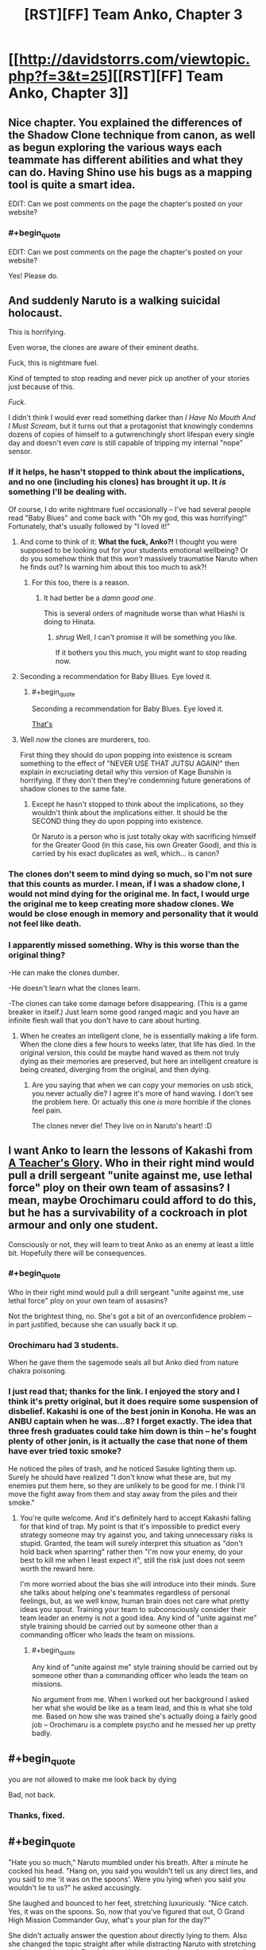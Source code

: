 #+TITLE: [RST][FF] Team Anko, Chapter 3

* [[http://davidstorrs.com/viewtopic.php?f=3&t=25][[RST][FF] Team Anko, Chapter 3]]
:PROPERTIES:
:Author: eaglejarl
:Score: 19
:DateUnix: 1426372752.0
:END:

** Nice chapter. You explained the differences of the Shadow Clone technique from canon, as well as begun exploring the various ways each teammate has different abilities and what they can do. Having Shino use his bugs as a mapping tool is quite a smart idea.

EDIT: Can we post comments on the page the chapter's posted on your website?
:PROPERTIES:
:Author: liamash3
:Score: 6
:DateUnix: 1426375990.0
:END:

*** #+begin_quote
  EDIT: Can we post comments on the page the chapter's posted on your website?
#+end_quote

Yes! Please do.
:PROPERTIES:
:Author: eaglejarl
:Score: 2
:DateUnix: 1426376864.0
:END:


** And suddenly Naruto is a walking suicidal holocaust.

This is horrifying.

Even worse, the clones are aware of their eminent deaths.

Fuck, this is nightmare fuel.

Kind of tempted to stop reading and never pick up another of your stories just because of this.

/Fuck/.

I didn't think I would ever read something darker than /I Have No Mouth And I Must Scream/, but it turns out that a protagonist that knowingly condemns dozens of copies of himself to a gutwrenchingly short lifespan every single day and doesn't even /care/ is still capable of tripping my internal "nope" sensor.
:PROPERTIES:
:Author: MadScientist14159
:Score: 5
:DateUnix: 1426387679.0
:END:

*** If it helps, he hasn't stopped to think about the implications, and no one (including his clones) has brought it up. It /is/ something I'll be dealing with.

Of course, I do write nightmare fuel occasionally -- I've had several people read "Baby Blues" and come back with "Oh my god, this was horrifying!" Fortunately, that's usually followed by "I loved it!"
:PROPERTIES:
:Author: eaglejarl
:Score: 4
:DateUnix: 1426388433.0
:END:

**** And come to think of it: *What the fuck, Anko?!* I thought you were supposed to be looking out for your students emotional wellbeing? Or do you somehow think that this /won't/ massively traumatise Naruto when he finds out? Is warning him about this too much to ask?!
:PROPERTIES:
:Author: MadScientist14159
:Score: 2
:DateUnix: 1426389296.0
:END:

***** For this too, there is a reason.
:PROPERTIES:
:Author: eaglejarl
:Score: 3
:DateUnix: 1426389451.0
:END:

****** It had better be a /damn good one/.

This is several orders of magnitude worse than what Hiashi is doing to Hinata.
:PROPERTIES:
:Author: MadScientist14159
:Score: 2
:DateUnix: 1426389604.0
:END:

******* /shrug/ Well, I can't promise it will be something you like.

If it bothers you this much, you might want to stop reading now.
:PROPERTIES:
:Author: eaglejarl
:Score: 5
:DateUnix: 1426391747.0
:END:


**** Seconding a recommendation for Baby Blues. Eye loved it.
:PROPERTIES:
:Author: actually_just_idiot
:Score: 2
:DateUnix: 1426414816.0
:END:

***** #+begin_quote
  Seconding a recommendation for Baby Blues. Eye loved it.
#+end_quote

[[#s][That's]]
:PROPERTIES:
:Author: eaglejarl
:Score: 2
:DateUnix: 1426416748.0
:END:


**** Well /now/ the clones are murderers, too.

First thing they should do upon popping into existence is scream something to the effect of "NEVER USE THAT JUTSU AGAIN!" then explain in excruciating detail why this version of Kage Bunshin is horrifying. If they don't then they're condemning future generations of shadow clones to the same fate.
:PROPERTIES:
:Author: MadScientist14159
:Score: 1
:DateUnix: 1426388964.0
:END:

***** Except he hasn't stopped to think about the implications, so they wouldn't think about the implications either. It should be the SECOND thing they do upon popping into existence.

Or Naruto is a person who is just totally okay with sacrificing himself for the Greater Good (in this case, his own Greater Good), and this is carried by his exact duplicates as well, which... is canon?
:PROPERTIES:
:Author: Nevereatcars
:Score: 3
:DateUnix: 1426457884.0
:END:


*** The clones don't seem to mind dying so much, so I'm not sure that this counts as murder. I mean, if I was a shadow clone, I would not mind dying for the original me. In fact, I would urge the original me to keep creating more shadow clones. We would be close enough in memory and personality that it would not feel like death.
:PROPERTIES:
:Author: EDSorow
:Score: 4
:DateUnix: 1426402769.0
:END:


*** I apparently missed something. Why is this worse than the original thing?

-He can make the clones dumber.

-He doesn't learn what the clones learn.

-The clones can take some damage before disappearing. (This is a game breaker in itself.) Just learn some good ranged magic and you have an infinite flesh wall that you don't have to care about hurting.
:PROPERTIES:
:Author: kaukamieli
:Score: 1
:DateUnix: 1426544590.0
:END:

**** When he creates an intelligent clone, he is essentially making a life form. When the clone dies a few hours to weeks later, that life has died. In the original version, this could be maybe hand waved as them not truly dying as their memories are preserved, but here an intelligent creature is being created, diverging from the original, and then dying.
:PROPERTIES:
:Author: Zephyr1011
:Score: 2
:DateUnix: 1426544718.0
:END:

***** Are you saying that when we can copy your memories on usb stick, you never actually die? I agree it's more of hand waving. I don't see the problem here. Or actually this one /is/ more horrible if the clones feel pain.

The clones never die! They live on in Naruto's heart! :D
:PROPERTIES:
:Author: kaukamieli
:Score: 1
:DateUnix: 1426546868.0
:END:


** I want Anko to learn the lessons of Kakashi from [[https://www.fanfiction.net/s/6940744/1/A-Teacher-s-Glory][A Teacher's Glory]]. Who in their right mind would pull a drill sergeant "unite against me, use lethal force" ploy on their own team of assasins? I mean, maybe Orochimaru could afford to do this, but he has a survivability of a cockroach in plot armour and only one student.

Consciously or not, they will learn to treat Anko as an enemy at least a little bit. Hopefully there will be consequences.
:PROPERTIES:
:Author: AugSphere
:Score: 4
:DateUnix: 1426408665.0
:END:

*** #+begin_quote
  Who in their right mind would pull a drill sergeant "unite against me, use lethal force" ploy on your own team of assasins?
#+end_quote

Not the brightest thing, no. She's got a bit of an overconfidence problem -- in part justified, because she can usually back it up.
:PROPERTIES:
:Author: eaglejarl
:Score: 3
:DateUnix: 1426410286.0
:END:


*** Orochimaru had 3 students.

When he gave them the sagemode seals all but Anko died from nature chakra poisoning.
:PROPERTIES:
:Author: MadScientist14159
:Score: 3
:DateUnix: 1426430425.0
:END:


*** I just read that; thanks for the link. I enjoyed the story and I think it's pretty original, but it does require some suspension of disbelief. Kakashi is one of the best jonin in Konoha. He was an ANBU captain when he was...8? I forget exactly. The idea that three fresh graduates could take him down is thin -- he's fought plenty of other jonin, is it actually the case that none of them have ever tried toxic smoke?

He noticed the piles of trash, and he noticed Sasuke lighting them up. Surely he should have realized "I don't know what these are, but my enemies put them here, so they are unlikely to be good for me. I think I'll move the fight away from them and stay away from the piles and their smoke."
:PROPERTIES:
:Author: eaglejarl
:Score: 1
:DateUnix: 1426486228.0
:END:

**** You're quite welcome. And it's definitely hard to accept Kakashi falling for that kind of trap. My point is that it's impossible to predict every strategy someone may try against you, and taking unnecessary risks is stupid. Granted, the team will surely interpret this situation as "don't hold back when sparring" rather then "I'm now your enemy, do your best to kill me when I least expect it", still the risk just does not seem worth the reward here.

I'm more worried about the bias she will introduce into their minds. Sure she talks about helping one's teammates regardless of personal feelings, but, as we well know, human brain does not care what pretty ideas you spout. Training your team to subconsciously consider their team leader an enemy is not a good idea. Any kind of "unite against me" style training should be carried out by someone other than a commanding officer who leads the team on missions.
:PROPERTIES:
:Author: AugSphere
:Score: 1
:DateUnix: 1426492714.0
:END:

***** #+begin_quote
  Any kind of "unite against me" style training should be carried out by someone other than a commanding officer who leads the team on missions.
#+end_quote

No argument from me. When I worked out her background I asked her what she would be like as a team lead, and this is what she told me. Based on how she was trained she's actually doing a fairly good job -- Orochimaru is a complete psycho and he messed her up pretty badly.
:PROPERTIES:
:Author: eaglejarl
:Score: 3
:DateUnix: 1426499668.0
:END:


** #+begin_quote
  you are not allowed to make me look back by dying
#+end_quote

Bad, not back.
:PROPERTIES:
:Author: Anderkent
:Score: 3
:DateUnix: 1426382182.0
:END:

*** Thanks, fixed.
:PROPERTIES:
:Author: eaglejarl
:Score: 2
:DateUnix: 1426382441.0
:END:


** #+begin_quote
  "Hate you so much," Naruto mumbled under his breath. After a minute he cocked his head. "Hang on, you said you wouldn't tell us any direct lies, and you said to me 'it was on the spoons'. Were you lying when you said you wouldn't lie to us?" he asked accusingly.

  She laughed and bounced to her feet, stretching luxuriously. "Nice catch. Yes, it was on the spoons. So, now that you've figured that out, O Grand High Mission Commander Guy, what's your plan for the day?"
#+end_quote

She didn't actually answer the question about directly lying to them. Also she changed the topic straight after while distracting Naruto with stretching and the mocking title. Fits right in with her speech about deception training earlier.

About what happens next my guess would be that the slippers won't work out and that Naruto creates and transforms two clones which will carry his teammates to the city under some pretense.

Also in the section with your advertising the name renders as "Albrecht Lˆfgren" for me.
:PROPERTIES:
:Author: DrunkenQuetzalcoatl
:Score: 2
:DateUnix: 1426387443.0
:END:

*** #+begin_quote
  Also in the section with your advertising the name renders as "Albrecht Lˆfgren" for me.
#+end_quote

Damn BBCode. I thought I had coded that into my HTML => BBCode converter, but I must have forgotten. Thanks, fixed.
:PROPERTIES:
:Author: eaglejarl
:Score: 1
:DateUnix: 1426388288.0
:END:


*** Technically, if it was in the food...it was /also/ then on the spoons. She didn't say, "I put it on the spoons."
:PROPERTIES:
:Author: TimeLoopedPowerGamer
:Score: 1
:DateUnix: 1426399128.0
:END:

**** It actually was just on the spoons. Apparently that wasn't as clear as I'd thought -- she really won't lie to them with a direct statement, and "It wasn't in the food, it was on the spoons" was intended to be such.
:PROPERTIES:
:Author: eaglejarl
:Score: 3
:DateUnix: 1426402809.0
:END:

***** Fair enough. That makes sense.
:PROPERTIES:
:Author: TimeLoopedPowerGamer
:Score: 1
:DateUnix: 1426410364.0
:END:


** #+begin_quote
  "I drugged you," she said with a shrug. "Not in the food, of course; it was on the spoons. Paranoia, blondie---learn it, live it, love it!"
#+end_quote

Huh, I figured it was in the honey. That way she could avoid it by not eating the honey.

And Naruto, curse your lack of genre-savvy. Look at how helpful Miss "get-your-own-damn-tent" was being.

#+begin_quote
  Apparently not you.
#+end_quote

I think this would be better as 'Apparently you won't.'

#+begin_quote
  What happens next? Guess correctly...
#+end_quote

Naruto and the rest of the team pose as a group of hunters and trappers and gain entrance to the city.
:PROPERTIES:
:Author: actually_just_idiot
:Score: 2
:DateUnix: 1426415137.0
:END:

*** #+begin_quote
  And Naruto, curse your lack of genre-savvy. Look at how helpful Miss "get-your-own-damn-tent" was being.
#+end_quote

I laughed at this. :>

#+begin_quote
  I think this would be better as 'Apparently you won't.'
#+end_quote

Thanks, fixed.
:PROPERTIES:
:Author: eaglejarl
:Score: 1
:DateUnix: 1426477036.0
:END:


** I'm missing a plot-hook. We're 26k words into the story, which is a third of a novel already and nothing much has happened yet.

The story is boring. If I had just stumbled on the story on ff.net I'd probably have stopped reading in chapter 3. We spent the whole chapter, over 8k words, in one night camping. We learned a bit more about the characters and the world, but not nearly enough to justify the length.

What was the point of spending over a sixth of this long chapter on how to estimate the probability of being caught? To be that thorough, you had to be trying to teach the audience. The problem with that, is that the thought experiment is about a magical ninja-world about which we don't know nearly enough to know what assumptions are plausible.

The interactions between the characters - which could carry such a long scene absent plot - are not as fun or interesting as a well written canon Team 7 usually is. Shino, Hinata and even your Anko and Naruto just don't seem terribly interesting or engaging.

There is also a lot of repetition in the character interaction. Anko goes back and forth between challenging the genin and praising them /constantly/. Compare that to other similar stories that do the drill-instructor as a sensei bit. They usually have the jounin be a dick for chapters at a time until the genin are completely exhausted or lose it and only /then/ the teacher goes back to explaining what s/he was doing and praising them for how far they've come. That cycle is done once or twice. In your story, Anko goes back and forth between those two 'modes' all the time.
:PROPERTIES:
:Author: Gworn
:Score: 2
:DateUnix: 1426442655.0
:END:

*** Thank you for your critique.
:PROPERTIES:
:Author: eaglejarl
:Score: 3
:DateUnix: 1426460149.0
:END:


*** #+begin_quote
  To be that thorough, you had to be trying to teach the audience. The problem with that, is that the thought experiment is about a magical ninja-world about which we don't know nearly enough to know what assumptions are plausible.
#+end_quote

The thing being taught, there, is the way to estimate things you don't actually have hard facts about. Not the input facts (and whether they're trustworthy or not), but the function they're inputs to and how it /preserves/ the truth-value of its inputs.

#+begin_quote
  In your story, Anko goes back and forth between those two 'modes' all the time.
#+end_quote

Have you read an account of what it's like to be in an abusive relationship? This constantly-shifting-back-and-forth-between-abuse-and-positive-reinforcement "tactic" is /incredibly effective/.
:PROPERTIES:
:Author: derefr
:Score: 2
:DateUnix: 1426467264.0
:END:

**** #+begin_quote
  Have you read an account of what it's like to be in an abusive relationship? This constantly-shifting-back-and-forth-between-abuse-and-positive-reinforcement "tactic" is incredibly effective.
#+end_quote

Oh dear. I hope it doesn't seem that Anko is being abusive. That wasn't where I was trying to go with it...yes, everyone on the team is screwed up in various ways, but she is honestly trying to help them get better.
:PROPERTIES:
:Author: eaglejarl
:Score: 3
:DateUnix: 1426476545.0
:END:

***** I presumed that she was honestly trying to help them get better, but also unconsciously echoing a particular teaching style that Orochimaru would have favored, that would have also benefitted him in other ways (like creating codependent students.) I was excited to see the kids call her on it and have her experience a bit of a Heroic BSOD on how much of Orochimaru's bad parts she had internalized without meaning to.
:PROPERTIES:
:Author: derefr
:Score: 3
:DateUnix: 1426481322.0
:END:

****** Okay, good. That's exactly what I was shooting for.
:PROPERTIES:
:Author: eaglejarl
:Score: 3
:DateUnix: 1426485308.0
:END:


** Yay, I get a virtual cookie!

I figured, straight-up annexation would be too down-to-earth for a surprising revelation, but it seemed like something a real country would do.

Of course, now I'm almost confident that this is not the actual goal, it's only what the characters think. Otherwise, where's the twist?
:PROPERTIES:
:Author: daydev
:Score: 1
:DateUnix: 1426424206.0
:END:

*** I wonder why Waterfall and Sound would even oppose this?

1. Having Fire between you and your enemy is less work than a buffer zone, you have to occasionally monitor.

2. They should profit as much as Fire from a trade route to the Republic not going through Lightning.

The only reason would be that Fire is already threatening due to its power and they do not want them to grab any more land.
:PROPERTIES:
:Author: qznc
:Score: 1
:DateUnix: 1426435302.0
:END:

**** I don't Fire is planning to annex the DMZ. I think they're secretly negotiating with either Waterfall or Sound for one of them to annex the DMZ.

That would make a potential war two against two instead of three against one.
:PROPERTIES:
:Author: actually_just_idiot
:Score: 2
:DateUnix: 1426496614.0
:END:
